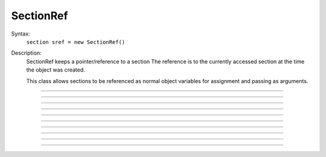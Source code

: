 .. _secref:

SectionRef
----------



.. class:: SectionRef


    Syntax:
        ``section sref = new SectionRef()``


    Description:
        SectionRef keeps a pointer/reference to a section 
        The reference is to the currently accessed section at the 
        time the object was created. 
         
        This class allows sections to be referenced as normal object variables 
        for assignment and passing as arguments. 


----



.. method:: SectionRef.sec


    Syntax:
        ``sref.sec``


    Description:
        special syntax that makes the reference the currently 
        accessed section. 
        This class allows sections to be referenced as normal object variables 
        for assignment and passing as arguments. The usage is 

        .. code-block::
            none

            create soma, axon 
            axon.diam=2 
            soma.diam=10 
            access axon 
            objref s1, s2 
            soma s1 = new SectionRef()	// s1 holds a reference to the soma 
            print s1.sec.diam		// print the diameter of the soma 
            s2 = s1				// s2 also holds a reference to the soma 
            s2.sec { psection() }		// print all info about soma 
            axon s2 = new SectionRef() 
            proc c() { 
            	$o1.sec connect $o2.sec(0), 1 
            } 
            c(s1, s2) 
            topology() 

        This last is a procedure that takes two SectionRef args and 
        connects them end to end. 


----



.. method:: SectionRef.parent


    Syntax:
        ``sref.parent``


    Description:
        parent of sref.sec becomes the currently accessed section. Generally it 
        is used in a context like \ ``sref.parent { statement }`` just like a 
        normal section name and does NOT need a section_pop 
        If there is a chance that a section does not have a parent then 
        :meth:`SectionRef.has_parent` should be called first to avoid an execution error. 
        Note that the parent is the current parent of sref.sec, not necessarily 
        the parent when the SectionRef was created. 


----



.. method:: SectionRef.trueparent


    Syntax:
        ``sref.trueparent``


    Description:
        trueparent of sref.sec becomes the currently accessed section. 
        This is normally identical to :meth:`SectionRef.parent` except when the 
        parent's :func:`parent_connection` is equal to the parent's 
        :func:`section_orientation`. 
        If there is a chance that a section does not have a trueparent then 
        :meth:`SectionRef.has_trueparent` should be called first to avoid an execution error. 


----



.. method:: SectionRef.child


    Syntax:
        ``sref.child[i]``


    Description:
        the ith child of sref.sec becomes the currently accessed section. 
        Generally it 
        is used in a context like 

        .. code-block::
            none

            for i=0, sref.nchild-1 sref.child[i] { statement } 

        Note that the children are the current children of sref.sec, not necessarily 
        the same as when the SectionRef was created since sections may be 
        deleted or re-connected subsequent to the instantiation of the SectionRef. 


----



.. method:: SectionRef.root


    Syntax:
        ``sref.root``


    Description:
        root of sref.sec becomes the currently accessed section. 


----



.. method:: SectionRef.has_parent


    Syntax:
        ``boolean = sref.has_parent``


    Description:
        returns 1 if sref.sec has a parent and 0 if sref.sec is a root section. 
        Invoking sref.parent when sref.sec is a root section will print an 
        error message and halt execution. 


----



.. method:: SectionRef.has_trueparent


    Syntax:
        ``boolean = sref.has_trueparent``


    Description:
        returns 1 if the sref.sec parent node is not the root node and 0 otherwise. 
        Invoking sref.trueparent when it is the root node will print an 
        error message and halt execution. 


----



.. method:: SectionRef.nchild


    Syntax:
        ``integer = sref.nchild``


    Description:
        Return the number of child sections connected to sref.sec 

         

----



.. method:: SectionRef.is_cas


    Syntax:
        ``boolean = sref.is_cas()``


    Description:
        Returns 1 if this section reference is the currently accessed section, 0 otherwise. 

         

----



.. method:: SectionRef.exists


    Syntax:
        ``boolean = sref.exists()``


    Description:
        Returns 1 if the section has not been deleted, 0 otherwise. 

    .. seealso::
        :func:`delete_section`, :func:`section_exists`

         
         


